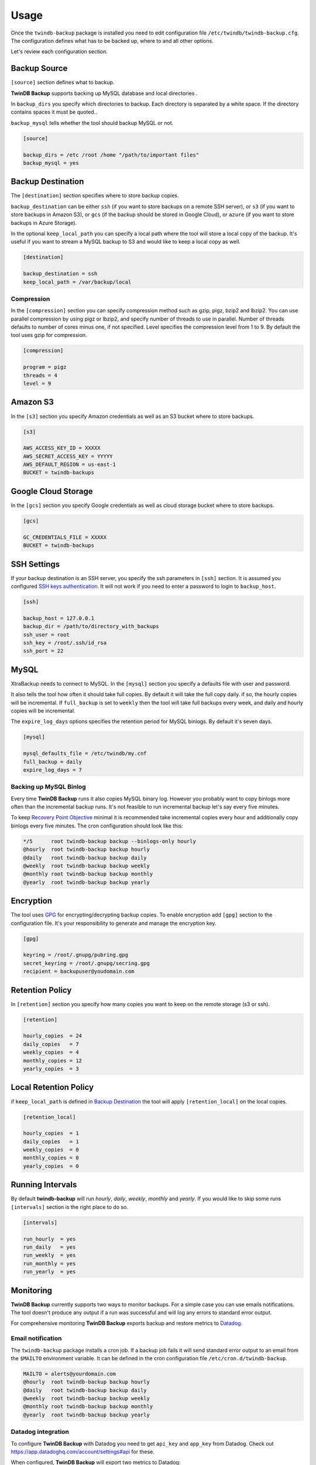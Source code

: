 .. _usage:

=====
Usage
=====

Once the ``twindb-backup`` package is installed you need to edit configuration file ``/etc/twindb/twindb-backup.cfg``.
The configuration defines what has to be backed up, where to and all other options.

Let's review each configuration section.

Backup Source
~~~~~~~~~~~~~

``[source]`` section defines what to backup.

**TwinDB Backup** supports backing up MySQL database and local directories .


In ``backup_dirs`` you specify which directories to backup. Each directory is separated by a white space.
If the directory contains spaces it must be quoted..


``backup_mysql`` tells whether the tool should backup MySQL or not.

.. code-block:: ini

    [source]

    backup_dirs = /etc /root /home "/path/to/important files"
    backup_mysql = yes

Backup Destination
~~~~~~~~~~~~~~~~~~

The ``[destination]`` section specifies where to store backup copies.

``backup_destination`` can be either ``ssh`` (if you want to store backups on a remote SSH server),
or ``s3`` (if you want to store backups in Amazon S3), or ``gcs`` (if the backup should be stored in Google Cloud), or ``azure`` (if you want to store backups in Azure Storage).

In the optional ``keep_local_path`` you can specify a local path where the tool will store a local copy of the backup.
It's useful if you want to stream a MySQL backup to S3 and would like to keep a local copy as well.

.. code-block:: ini

    [destination]

    backup_destination = ssh
    keep_local_path = /var/backup/local

Compression
-----------

In the ``[compression]`` section you can specify compression method such as gzip, pigz, bzip2 and lbzip2.
You can use parallel compression by using pigz or lbzip2, and specify number of threads to use in parallel.
Number of threads defaults to number of cores minus one, if not specified.
Level specifies the compression level from 1 to 9. By default the tool uses gzip for compression.

.. code-block:: ini

    [compression]

    program = pigz
    threads = 4
    level = 9

Amazon S3
~~~~~~~~~

In the ``[s3]`` section you specify Amazon credentials as well as an S3 bucket where to store backups.

.. code-block:: ini

    [s3]

    AWS_ACCESS_KEY_ID = XXXXX
    AWS_SECRET_ACCESS_KEY = YYYYY
    AWS_DEFAULT_REGION = us-east-1
    BUCKET = twindb-backups

Google Cloud Storage
~~~~~~~~~~~~~~~~~~~~

In the ``[gcs]`` section you specify Google credentials as well as cloud storage bucket where to store backups.

.. code-block:: ini

    [gcs]

    GC_CREDENTIALS_FILE = XXXXX
    BUCKET = twindb-backups

SSH Settings
~~~~~~~~~~~~

If your backup destination is an SSH server, you specify the ssh parameters in ``[ssh]`` section.
It is assumed you configured `SSH keys authentication`_. It will not work if you need to enter a password to login to ``backup_host``.

.. code-block:: ini

    [ssh]

    backup_host = 127.0.0.1
    backup_dir = /path/to/directory_with_backups
    ssh_user = root
    ssh_key = /root/.ssh/id_rsa
    ssh_port = 22


MySQL
~~~~~

XtraBackup needs to connect to MySQL. In the ``[mysql]`` section you specify a defaults file with user and password.

It also tells the tool how often it should take full copies. By default it will take the full copy daily.
if so, the hourly copies will be incremental. If ``full_backup`` is set to ``weekly`` then the tool will take full
backups every week, and daily and hourly copies will be incremental.


The ``expire_log_days`` options specifies the retention period for MySQL binlogs. By default it's seven days.

.. code-block:: ini

    [mysql]

    mysql_defaults_file = /etc/twindb/my.cnf
    full_backup = daily
    expire_log_days = 7

Backing up MySQL Binlog
-----------------------

Every time **TwinDB Backup** runs it also copies MySQL binary log. However you
probably want to copy binlogs more often than the incremental backup runs.
It's not feasible to run incremental backup let's say every five minutes.

To keep `Recovery Point Objective`_ minimal it is recommended take incremental copies every hour
and additionally copy binlogs every five minutes. The cron configuration should look like this:

.. code-block:: console

    */5      root twindb-backup backup --binlogs-only hourly
    @hourly  root twindb-backup backup hourly
    @daily   root twindb-backup backup daily
    @weekly  root twindb-backup backup weekly
    @monthly root twindb-backup backup monthly
    @yearly  root twindb-backup backup yearly


Encryption
~~~~~~~~~~
The tool uses GPG_ for encrypting/decrypting backup copies.
To enable encryption add ``[gpg]`` section to the configuration file.
It's your responsibility to generate and manage the encryption key.

.. code-block:: ini

    [gpg]

    keyring = /root/.gnupg/pubring.gpg
    secret_keyring = /root/.gnupg/secring.gpg
    recipient = backupuser@youdomain.com


Retention Policy
~~~~~~~~~~~~~~~~

In ``[retention]`` section you specify how many copies you want to keep on the remote storage (s3 or ssh).

.. code-block:: ini

    [retention]

    hourly_copies  = 24
    daily_copies   = 7
    weekly_copies  = 4
    monthly_copies = 12
    yearly_copies  = 3


Local Retention Policy
~~~~~~~~~~~~~~~~~~~~~~

if ``keep_local_path`` is defined in `Backup Destination`_ the tool will apply ``[retention_local]`` on the local copies.

.. code-block:: ini

    [retention_local]

    hourly_copies  = 1
    daily_copies   = 1
    weekly_copies  = 0
    monthly_copies = 0
    yearly_copies  = 0

Running Intervals
~~~~~~~~~~~~~~~~~

By default **twindb-backup** will run `hourly`, `daily`, `weekly`, `monthly` and `yearly`.
If you would like to skip some runs ``[intervals]`` section is the right place to do so.

.. code-block:: ini

    [intervals]

    run_hourly  = yes
    run_daily   = yes
    run_weekly  = yes
    run_monthly = yes
    run_yearly  = yes

Monitoring
~~~~~~~~~~

**TwinDB Backup** currently supports two ways to monitor backups. For a simple
case you can use emails notifications. The tool doesn't produce any output if a run
was successful and will log any errors to standard error output.

For comprehensive monitoring **TwinDB Backup** exports backup and restore metrics to Datadog_.

Email notification
------------------

The ``twindb-backup`` package installs a cron job.
If a backup job fails it will send standard error output to an email from the ``$MAILTO`` environment variable.
It can be defined in the cron configuration file ``/etc/cron.d/twindb-backup``.

.. code-block:: console

    MAILTO = alerts@yourdomain.com
    @hourly  root twindb-backup backup hourly
    @daily   root twindb-backup backup daily
    @weekly  root twindb-backup backup weekly
    @monthly root twindb-backup backup monthly
    @yearly  root twindb-backup backup yearly


Datadog integration
-------------------

To configure **TwinDB Backup** with Datadog you need to get ``api_key`` and
``app_key`` from Datadog. Check out https://app.datadoghq.com/account/settings#api for these.

When configured, **TwinDB Backup** will export two metrics to Datadog:

 * twindb.mysql.backup_time
 * twindb.mysql.restore_time

.. figure:: https://user-images.githubusercontent.com/1763754/56821474-426ad900-6803-11e9-8229-0aa47d8c51a4.png
    :width: 400px
    :align: center
    :height: 300px
    :alt: Backup time
    :figclass: align-center

.. figure:: https://user-images.githubusercontent.com/1763754/56821478-44cd3300-6803-11e9-91bf-ba5ab682769e.png
    :width: 400px
    :align: center
    :height: 300px
    :alt: Restore time
    :figclass: align-center


You can use those for building graphs and monitors.
Check out the `Monitoring MySQL Backups With Datadog and TwinDB Backup Tool`_
for more details [#]_.

.. code-block:: ini

    [export]

    transport = datadog
    api_key = 0269463bdd00317688ce40371b0774ab
    app_key = d925774d7ae7ba22538eaf89e659f157f89e659f1


.. _SSH keys authentication: https://access.redhat.com/documentation/en-US/Red_Hat_Enterprise_Linux/6/html/Deployment_Guide/s2-ssh-configuration-keypairs.html
.. _GPG: https://www.gnupg.org/
.. _Datadog: https://www.datadoghq.com/
.. _Monitoring MySQL Backups With Datadog and TwinDB Backup Tool: https://twindb.com/monitoring-mysql-backups/
.. _Recovery Point Objective: https://en.wikipedia.org/wiki/Disaster_recovery#Recovery_Point_Objective
.. [#] The keys are fake.
